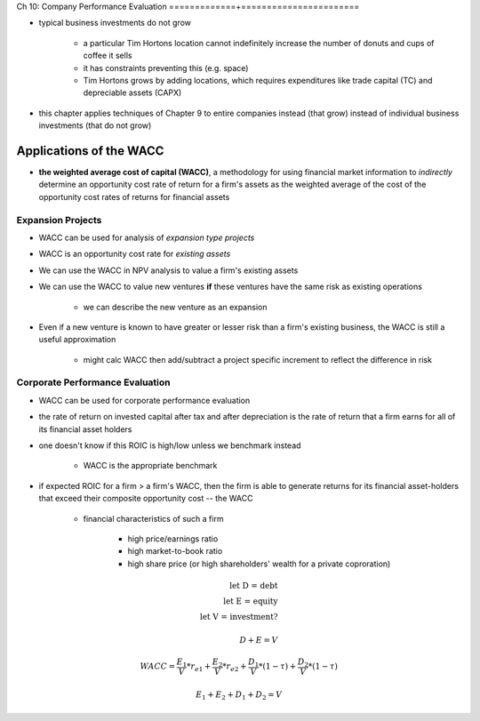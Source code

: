 Ch 10: Company Performance Evaluation
=============+=======================

- typical business investments do not grow

    - a particular Tim Hortons location cannot indefinitely increase the number of donuts and cups of coffee it sells
    - it has constraints preventing this (e.g. space)
    - Tim Hortons grows by adding locations, which requires expenditures like trade capital (TC) and depreciable assets (CAPX)

- this chapter applies techniques of Chapter 9 to entire companies instead (that grow) instead of individual business investments (that do not grow)

Applications of the WACC
------------------------

- **the weighted average cost of capital (WACC)**, a methodology for using financial market information to *indirectly* determine an opportunity cost rate of return for a firm's assets as the weighted average of the cost of the opportunity cost rates of returns for financial assets

Expansion Projects
``````````````````

- WACC can be used for analysis of *expansion type projects*
- WACC is an opportunity cost rate for *existing assets*
- We can use the WACC in NPV analysis to value a firm's existing assets
- We can use the WACC to value new ventures **if** these ventures have the same risk as existing operations

    - we can describe the new venture as an expansion

- Even if a new venture is known to have greater or lesser risk than a firm's existing business, the WACC is still a useful approximation

    - might calc WACC then add/subtract a project specific increment to reflect the difference in risk

Corporate Performance Evaluation
````````````````````````````````

- WACC can be used for corporate performance evaluation
- the rate of return on invested capital after tax and after depreciation is the rate of return that a firm earns for all of its financial asset holders
- one doesn't know if this ROIC is high/low unless we benchmark instead
    
    - WACC is the appropriate benchmark

- if expected ROIC for a firm > a firm's WACC, then the firm is able to generate returns for its financial asset-holders that exceed their composite opportunity cost -- the WACC

    - financial characteristics of such a firm

        - high price/earnings ratio
        - high market-to-book ratio
        - high share price (or high shareholders' wealth for a private coproration)


.. math::

    \text{let D = debt} \\
    \text{let E = equity} \\
    \text{let V = investment?} \\
    \\
    D + E = V


.. math::

    WACC = \frac {E_1} V * r_{e1} + \frac {E_2} V * r_{e2} + \frac {D_1} V * (1 - \tau) + \frac {D_2} V * (1 - \tau)


.. math::

    E_1 + E_2 + D_1 + D_2 = V